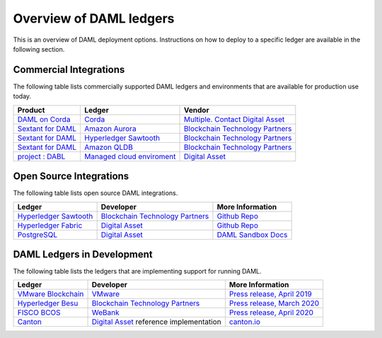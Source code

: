 .. Copyright (c) 2020 Digital Asset (Switzerland) GmbH and/or its affiliates. All rights reserved.
.. SPDX-License-Identifier: Apache-2.0

.. _deploy-ref_overview:

Overview of DAML ledgers
========================

This is an overview of DAML deployment options. Instructions on how to deploy to a specific ledger
are available in the following section.

Commercial Integrations
-----------------------

The following table lists commercially supported DAML ledgers and environments that are available
for production use today.

.. list-table::
   :header-rows: 1

   * - Product
     - Ledger
     - Vendor
   * - `DAML on Corda <#>`__
     - `Corda <https://www.corda.net/>`__
     - `Multiple. Contact Digital Asset <https://digitalasset.com/contact/>`__
   * - `Sextant for DAML <https://blockchaintp.com/sextant/daml/>`__
     - `Amazon Aurora <https://aws.amazon.com/rds/aurora/>`__
     - `Blockchain Technology Partners <https://blockchaintp.com/>`__
   * - `Sextant for DAML <https://blockchaintp.com/sextant/daml/>`__
     - `Hyperledger Sawtooth <https://sawtooth.hyperledger.org/>`__
     - `Blockchain Technology Partners <https://blockchaintp.com/>`__
   * - `Sextant for DAML <https://blockchaintp.com/sextant/daml/>`__
     - `Amazon QLDB <https://aws.amazon.com/qldb/>`__
     - `Blockchain Technology Partners <https://blockchaintp.com/>`__
   * - `project : DABL <https://projectdabl.com/>`__
     - `Managed cloud enviroment <https://projectdabl.com/>`__
     - `Digital Asset <https://digitalasset.com/>`__

.. _deploy-ref_open_source:

Open Source Integrations
------------------------

The following table lists open source DAML integrations.

.. list-table::
   :header-rows: 1

   * - Ledger
     - Developer
     - More Information
   * - `Hyperledger Sawtooth <https://sawtooth.hyperledger.org/>`__
     - `Blockchain Technology Partners <https://blockchaintp.com/>`__
     - `Github Repo <https://github.com/blockchaintp/daml-on-sawtooth>`__
   * - `Hyperledger Fabric <https://www.hyperledger.org/projects/fabric>`__
     - `Digital Asset <https://digitalasset.com/>`__
     - `Github Repo <https://github.com/digital-asset/daml-on-fabric>`__
   * - `PostgreSQL <https://www.postgresql.org/>`__
     - `Digital Asset <https://digitalasset.com/>`__
     - `DAML Sandbox Docs <https://docs.daml.com/tools/sandbox.html>`__

.. _deploy-ref_in_development:

DAML Ledgers in Development
---------------------------

The following table lists the ledgers that are implementing support for running DAML.

.. list-table::
   :header-rows: 1

   * - Ledger
     - Developer
     - More Information
   * - `VMware Blockchain <https://blogs.vmware.com/blockchain>`__
     - `VMware <https://www.vmware.com/>`__
     - `Press release, April 2019 <http://hub.digitalasset.com/press-release/digital-asset-daml-smart-contract-language-now-extended-to-vmware-blockchain>`__
   * - `Hyperledger Besu <https://besu.hyperledger.org/>`__
     - `Blockchain Technology Partners <https://blockchaintp.com/>`__
     - `Press release, March 2020 <https://hub.digitalasset.com/press-release/ethereum-compatible-hyperledger-besu-now-has-enterprise-grade-daml-smart-contracts>`__
   * - `FISCO BCOS <http://www.fisco-bcos.org/>`__
     - `WeBank <https://fintech.webank.com/en/>`__
     - `Press release, April 2020 <https://hub.digitalasset.com/press-release/topic/fisco-bcos>`__
   * - `Canton <https://www.canton.io/>`__
     - `Digital Asset <https://digitalasset.com/>`__ reference implementation
     - `canton.io <https://www.canton.io/>`__

